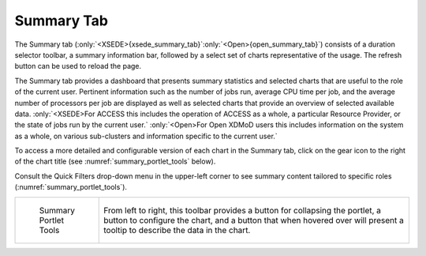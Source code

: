 .. _summary_tab:

Summary Tab 
==============

.. only:: XSEDE

   .. figure:: media/image65.png
      :name: xsede_summary_tab

      Summary Tab

.. only:: Open
   
   .. figure:: media/image63.png
      :name: open_summary_tab

      Summary Tab

The Summary tab (:only:`<XSEDE>{xsede_summary_tab}`:only:`<Open>{open_summary_tab}`) consists of a duration selector
toolbar, a summary information bar, followed by a select set of charts
representative of the usage. The refresh button can be used to reload
the page.

The Summary tab provides a dashboard that presents summary statistics
and selected charts that are useful to the role of the current user.
Pertinent information such as the number of jobs run, average CPU time
per job, and the average number of processors per job are displayed as
well as selected charts that provide an overview of selected available
data. :only:`<XSEDE>For ACCESS this includes the operation of ACCESS as a
whole, a particular Resource Provider, or the state of jobs run by the
current user.` :only:`<Open>For Open XDMoD users this includes
information on the system as a whole, on various sub-clusters and
information specific to the current user.`

To access a more detailed and configurable version of each chart in the
Summary tab, click on the gear icon to the right of the chart title (see
:numref:`summary_portlet_tools` below).

Consult the Quick Filters drop-down menu in the upper-left corner to see
summary content tailored to specific roles (:numref:`summary_portlet_tools`).

.. only:: XSEDE

   Based on the user's role in the XDMoD, the Summary page may show
   your jobs (for user role), those of your group (for PI role), those of
   your resource (for center director role) or ACCESS as a whole (for
   program manager role).

.. only:: Open
   
   Based on the user's role, the Summary page may show your jobs (for
   user role), those of your group (for PI role) or those of your entire
   center (for center director role).

.. table::
   :widths: 20 80

   +----------------------------------+---------------------------------------------------------------+
   | .. figure:: media/image48.png    | From left to right,                                           |
   |    :name: summary_portlet_tools  | this toolbar provides a button for collapsing the portlet, a  |
   |                                  | button to configure the chart, and a button that when hovered |
   |    Summary Portlet Tools         | over will present a tooltip to describe the data in the       |
   |                                  | chart.                                                        |
   +----------------------------------+---------------------------------------------------------------+

.. |image23| image:: media/image48.png
   :width: 0.67708in
   :height: 0.30208in
